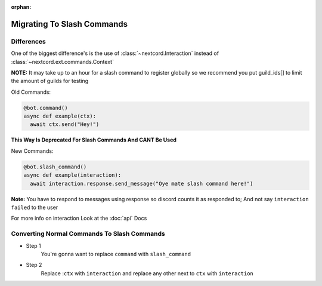 :orphan:

.. _migrating_to_slash_commands:


Migrating To Slash Commands
=============================

Differences
-------------
One of the biggest difference's is the use of :class:`~nextcord.Interaction` instead of :class:`~nextcord.ext.commands.Context`

**NOTE:** It may take up to an hour for a slash command to register globally so we recommend you put guild_ids[] to limit the amount of guilds for testing 

Old Commands:

.. code-block:: python3
    
    @bot.command()
    async def example(ctx):
      await ctx.send("Hey!")
      
**This Way Is Deprecated For Slash Commands And CANT Be Used**

New Commands:

.. code-block:: python3
    
    @bot.slash_command()
    async def example(interaction):
      await interaction.response.send_message("Oye mate slash command here!")
      
**Note:** You have to respond to messages using response so discord counts it as responded to; And not say ``interaction failed`` to the user

For more info on interaction Look at the :doc:`api` Docs

Converting Normal Commands To Slash Commands
---------------------------------------------
* Step 1
    You're gonna want to replace ``command`` with ``slash_command``

* Step 2
    Replace :``ctx`` with ``interaction`` and replace any other next to ``ctx`` with ``interaction``
